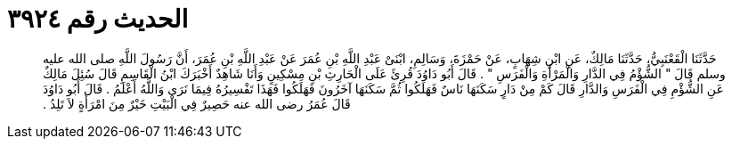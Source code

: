 
= الحديث رقم ٣٩٢٤

[quote.hadith]
حَدَّثَنَا الْقَعْنَبِيُّ، حَدَّثَنَا مَالِكٌ، عَنِ ابْنِ شِهَابٍ، عَنْ حَمْزَةَ، وَسَالِمِ، ابْنَىْ عَبْدِ اللَّهِ بْنِ عُمَرَ عَنْ عَبْدِ اللَّهِ بْنِ عُمَرَ، أَنَّ رَسُولَ اللَّهِ صلى الله عليه وسلم قَالَ ‏"‏ الشُّؤْمُ فِي الدَّارِ وَالْمَرْأَةِ وَالْفَرَسِ ‏"‏ ‏.‏ قَالَ أَبُو دَاوُدَ قُرِئَ عَلَى الْحَارِثِ بْنِ مِسْكِينٍ وَأَنَا شَاهِدٌ أَخْبَرَكَ ابْنُ الْقَاسِمِ قَالَ سُئِلَ مَالِكٌ عَنِ الشُّؤْمِ فِي الْفَرَسِ وَالدَّارِ قَالَ كَمْ مِنْ دَارٍ سَكَنَهَا نَاسٌ فَهَلَكُوا ثُمَّ سَكَنَهَا آخَرُونَ فَهَلَكُوا فَهَذَا تَفْسِيرُهُ فِيمَا نَرَى وَاللَّهُ أَعْلَمُ ‏.‏ قَالَ أَبُو دَاوُدَ قَالَ عُمَرُ رضى الله عنه حَصِيرٌ فِي الْبَيْتِ خَيْرٌ مِنَ امْرَأَةٍ لاَ تَلِدُ ‏.‏